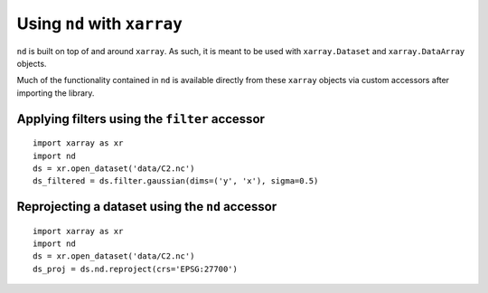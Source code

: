.. _xarray:

============================
Using ``nd`` with ``xarray``
============================

``nd`` is built on top of and around ``xarray``. As such, it is meant to be used with ``xarray.Dataset`` and ``xarray.DataArray`` objects.

Much of the functionality contained in ``nd`` is available directly from these ``xarray`` objects via custom accessors after importing the library.

Applying filters using the ``filter`` accessor
----------------------------------------------

::

    import xarray as xr
    import nd
    ds = xr.open_dataset('data/C2.nc')
    ds_filtered = ds.filter.gaussian(dims=('y', 'x'), sigma=0.5)


Reprojecting a dataset using the ``nd`` accessor
------------------------------------------------

::

    import xarray as xr
    import nd
    ds = xr.open_dataset('data/C2.nc')
    ds_proj = ds.nd.reproject(crs='EPSG:27700')
